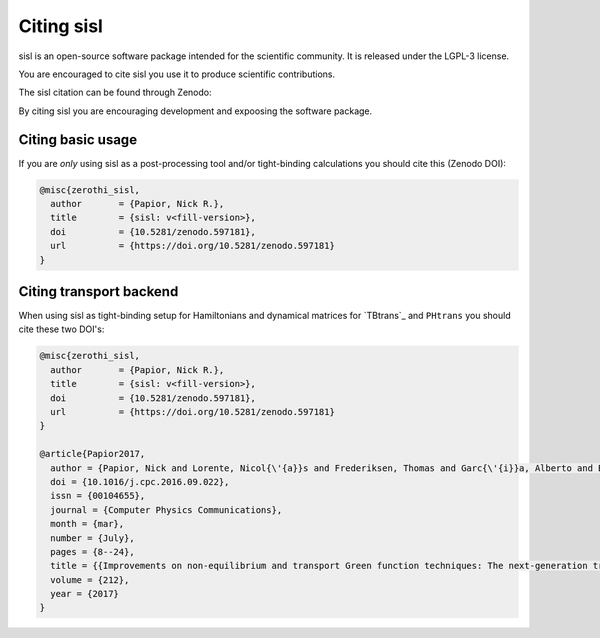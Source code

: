 .. _citing:

Citing sisl
===========

sisl is an open-source software package intended for the scientific community. It is
released under the LGPL-3 license.

You are encouraged to cite sisl you use it to produce scientific contributions.

The sisl citation can be found through Zenodo:

|zenodo|_

By citing sisl you are encouraging development and expoosing the software package.


Citing basic usage
------------------

If you are *only* using sisl as a post-processing tool and/or tight-binding calculations
you should cite this (Zenodo DOI):

.. code-block:: bash

    @misc{zerothi_sisl,
      author       = {Papior, Nick R.},
      title        = {sisl: v<fill-version>},
      doi          = {10.5281/zenodo.597181},
      url          = {https://doi.org/10.5281/zenodo.597181}
    }


.. _citing-transport:
    
Citing transport backend
------------------------

When using sisl as tight-binding setup for Hamiltonians and dynamical matrices for
`TBtrans`_ and ``PHtrans`` you should cite these two DOI's:


.. code-block:: bash

    @misc{zerothi_sisl,
      author       = {Papior, Nick R.},
      title        = {sisl: v<fill-version>},
      doi          = {10.5281/zenodo.597181},
      url          = {https://doi.org/10.5281/zenodo.597181}
    }

    @article{Papior2017,
      author = {Papior, Nick and Lorente, Nicol{\'{a}}s and Frederiksen, Thomas and Garc{\'{i}}a, Alberto and Brandbyge, Mads},
      doi = {10.1016/j.cpc.2016.09.022},
      issn = {00104655},
      journal = {Computer Physics Communications},
      month = {mar},
      number = {July},
      pages = {8--24},
      title = {{Improvements on non-equilibrium and transport Green function techniques: The next-generation transiesta}},
      volume = {212},
      year = {2017}
    }



.. |zenodo| image:: https://zenodo.org/badge/doi/10.5281/zenodo.597181.svg
.. _zenodo: https://doi.org/10.5281/zenodo.597181

